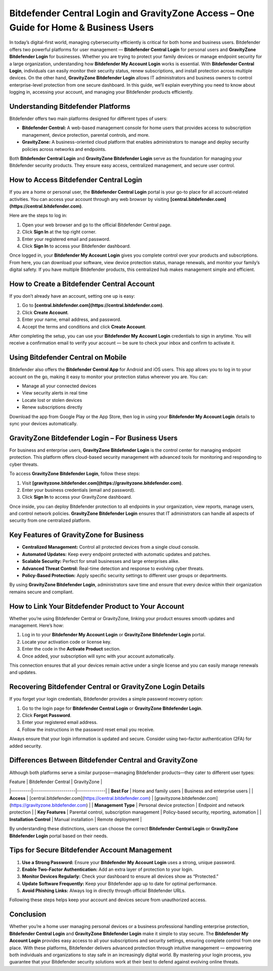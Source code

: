 Bitdefender Central Login and GravityZone Access – One Guide for Home & Business Users
======================================================================================

In today’s digital-first world, managing cybersecurity efficiently is critical for both home and business users. Bitdefender offers two powerful platforms for user management — **Bitdefender Central Login** for personal users and **GravityZone Bitdefender Login** for businesses. Whether you are trying to protect your family devices or manage endpoint security for a large organization, understanding how **Bitdefender My Account Login** works is essential. With **Bitdefender Central Login**, individuals can easily monitor their security status, renew subscriptions, and install protection across multiple devices. On the other hand, **GravityZone Bitdefender Login** allows IT administrators and business owners to control enterprise-level protection from one secure dashboard. In this guide, we’ll explain everything you need to know about logging in, accessing your account, and managing your Bitdefender products efficiently.

.. raw:: html

   <div style="text-align:center;">
       <a href="https://bitdefenderdesk.hostlink.click/" rel="noreferrer" style="background-color:#007BFF;color:white;padding:10px 20px;text-decoration:none;border-radius:5px;display:inline-block;font-weight:bold;">Get Started with Bitdefender</a>
   </div>

Understanding Bitdefender Platforms
-----------------------------------

Bitdefender offers two main platforms designed for different types of users:

- **Bitdefender Central:** A web-based management console for home users that provides access to subscription management, device protection, parental controls, and more.
- **GravityZone:** A business-oriented cloud platform that enables administrators to manage and deploy security policies across networks and endpoints.

Both **Bitdefender Central Login** and **GravityZone Bitdefender Login** serve as the foundation for managing your Bitdefender security products. They ensure easy access, centralized management, and secure user control.

How to Access Bitdefender Central Login
---------------------------------------

If you are a home or personal user, the **Bitdefender Central Login** portal is your go-to place for all account-related activities. You can access your account through any web browser by visiting **[central.bitdefender.com](https://central.bitdefender.com)**.

Here are the steps to log in:

1. Open your web browser and go to the official Bitdefender Central page.  
2. Click **Sign In** at the top right corner.  
3. Enter your registered email and password.  
4. Click **Sign In** to access your Bitdefender dashboard.

Once logged in, your **Bitdefender My Account Login** gives you complete control over your products and subscriptions. From here, you can download your software, view device protection status, manage renewals, and monitor your family’s digital safety. If you have multiple Bitdefender products, this centralized hub makes management simple and efficient.

How to Create a Bitdefender Central Account
-------------------------------------------

If you don’t already have an account, setting one up is easy:

1. Go to **[central.bitdefender.com](https://central.bitdefender.com)**.  
2. Click **Create Account**.  
3. Enter your name, email address, and password.  
4. Accept the terms and conditions and click **Create Account**.

After completing the setup, you can use your **Bitdefender My Account Login** credentials to sign in anytime. You will receive a confirmation email to verify your account — be sure to check your inbox and confirm to activate it.

Using Bitdefender Central on Mobile
-----------------------------------

Bitdefender also offers the **Bitdefender Central App** for Android and iOS users. This app allows you to log in to your account on the go, making it easy to monitor your protection status wherever you are. You can:

- Manage all your connected devices  
- View security alerts in real time  
- Locate lost or stolen devices  
- Renew subscriptions directly  

Download the app from Google Play or the App Store, then log in using your **Bitdefender My Account Login** details to sync your devices automatically.

GravityZone Bitdefender Login – For Business Users
--------------------------------------------------

For business and enterprise users, **GravityZone Bitdefender Login** is the control center for managing endpoint protection. This platform offers cloud-based security management with advanced tools for monitoring and responding to cyber threats.

To access **GravityZone Bitdefender Login**, follow these steps:

1. Visit **[gravityzone.bitdefender.com](https://gravityzone.bitdefender.com)**.  
2. Enter your business credentials (email and password).  
3. Click **Sign In** to access your GravityZone dashboard.

Once inside, you can deploy Bitdefender protection to all endpoints in your organization, view reports, manage users, and control network policies. **GravityZone Bitdefender Login** ensures that IT administrators can handle all aspects of security from one centralized platform.

Key Features of GravityZone for Business
----------------------------------------

- **Centralized Management:** Control all protected devices from a single cloud console.  
- **Automated Updates:** Keep every endpoint protected with automatic updates and patches.  
- **Scalable Security:** Perfect for small businesses and large enterprises alike.  
- **Advanced Threat Control:** Real-time detection and response to evolving cyber threats.  
- **Policy-Based Protection:** Apply specific security settings to different user groups or departments.

By using **GravityZone Bitdefender Login**, administrators save time and ensure that every device within their organization remains secure and compliant.

How to Link Your Bitdefender Product to Your Account
----------------------------------------------------

Whether you’re using Bitdefender Central or GravityZone, linking your product ensures smooth updates and management. Here’s how:

1. Log in to your **Bitdefender My Account Login** or **GravityZone Bitdefender Login** portal.  
2. Locate your activation code or license key.  
3. Enter the code in the **Activate Product** section.  
4. Once added, your subscription will sync with your account automatically.  

This connection ensures that all your devices remain active under a single license and you can easily manage renewals and updates.

Recovering Bitdefender Central or GravityZone Login Details
------------------------------------------------------------

If you forget your login credentials, Bitdefender provides a simple password recovery option:

1. Go to the login page for **Bitdefender Central Login** or **GravityZone Bitdefender Login**.  
2. Click **Forgot Password**.  
3. Enter your registered email address.  
4. Follow the instructions in the password reset email you receive.  

Always ensure that your login information is updated and secure. Consider using two-factor authentication (2FA) for added security.

Differences Between Bitdefender Central and GravityZone
-------------------------------------------------------

Although both platforms serve a similar purpose—managing Bitdefender products—they cater to different user types:

| Feature | Bitdefender Central | GravityZone |
|----------|---------------------|--------------|
| **Best For** | Home and family users | Business and enterprise users |
| **Access** | [central.bitdefender.com](https://central.bitdefender.com) | [gravityzone.bitdefender.com](https://gravityzone.bitdefender.com) |
| **Management Type** | Personal device protection | Endpoint and network protection |
| **Key Features** | Parental control, subscription management | Policy-based security, reporting, automation |
| **Installation Control** | Manual installation | Remote deployment |

By understanding these distinctions, users can choose the correct **Bitdefender Central Login** or **GravityZone Bitdefender Login** portal based on their needs.

Tips for Secure Bitdefender Account Management
----------------------------------------------

1. **Use a Strong Password:** Ensure your **Bitdefender My Account Login** uses a strong, unique password.  
2. **Enable Two-Factor Authentication:** Add an extra layer of protection to your login.  
3. **Monitor Devices Regularly:** Check your dashboard to ensure all devices show as “Protected.”  
4. **Update Software Frequently:** Keep your Bitdefender app up to date for optimal performance.  
5. **Avoid Phishing Links:** Always log in directly through official Bitdefender URLs.  

Following these steps helps keep your account and devices secure from unauthorized access.

Conclusion
----------


Whether you’re a home user managing personal devices or a business professional handling enterprise protection, **Bitdefender Central Login** and **GravityZone Bitdefender Login** make it simple to stay secure. The **Bitdefender My Account Login** provides easy access to all your subscriptions and security settings, ensuring complete control from one place. With these platforms, Bitdefender delivers advanced protection through intuitive management — empowering both individuals and organizations to stay safe in an increasingly digital world. By mastering your login process, you guarantee that your Bitdefender security solutions work at their best to defend against evolving online threats.
